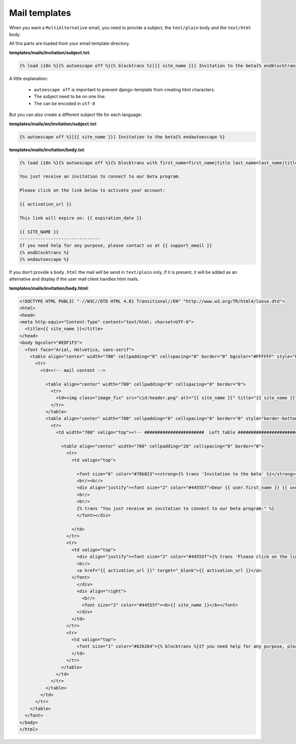==============
Mail templates
==============

When you want a ``MultiAlternative`` email, you need to provide a subject,
the ``text/plain`` body and the ``text/html`` body.

All this parts are loaded from your email template directory.

**templates/mails/invitation/subject.txt**:

.. code-block:: django

    {% load i18n %}{% autoescape off %}{% blocktrans %}[{{ site_name }}] Invitation to the beta{% endblocktrans %}{% endautoescape %}

A little explanation:

 - ``autoescape off`` is important to prevent django-template from creating html characters.
 - The subject need to be on one line.
 - The can be encoded in ``utf-8``

But you can also create a different subject file for each language:


**templates/mails/en/invitation/subject.txt**:

.. code-block:: django

    {% autoescape off %}[{{ site_name }}] Invitation to the beta{% endautoescape %}


**templates/mails/invitation/body.txt**:

.. code-block:: django

    {% load i18n %}{% autoescape off %}{% blocktrans with first_name=first_name|title last_name=last_name|title expiration_date=expiration_date|date:"l d F Y" %}Dear {{ first_name }} {{ last_name }},
    
    You just receive an invitation to connect to our beta program.
    
    Please click on the link below to activate your account:
    
    {{ activation_url }}
    
    This link will expire on: {{ expiration_date }}
    
    {{ SITE_NAME }}
    -------------------------------
    If you need help for any purpose, please contact us at {{ support_email }}
    {% endblocktrans %}
    {% endautoescape %}


If you don't provide a ``body.html`` the mail will be send in
``text/plain`` only, if it is present, it will be added as an
alternative and display if the user mail client handles html mails.

**templates/mails/invitation/body.html**:

.. code-block:: html

    <!DOCTYPE HTML PUBLIC "-//W3C//DTD HTML 4.01 Transitional//EN" "http://www.w3.org/TR/html4/loose.dtd">
    <html>
    <head>
    <meta http-equiv="Content-Type" content="text/html; charset=UTF-8">
      <title>{{ site_name }}</title>
    </head>
    <body bgcolor="#EDF1F3">
      <font face="Arial, Helvetica, sans-serif">
        <table align="center" width="700" cellpadding="0" cellspacing="0" border="0" bgcolor="#FFFFFF" style="border-left: 1px dotted #becdd7; border-right: 1px dotted #becdd7;">
          <tr>
            <td><!-- mail content -->
              
              <table align="center" width="700" cellpadding="0" cellspacing="0" border="0">
                <tr>
                  <td><img class="image_fix" src="cid:header.png" alt="{{ site_name }}" title="{{ site_name }}" width="700" height="147" /></td>
                </tr>
              </table>
              <table align="center" width="700" cellpadding="0" cellspacing="0" border="0" style="border-bottom: 1px dotted #becdd7;">
                <tr>
                  <td width="700" valign="top"><!-- #######################  Left table ####################### -->
                    
                    <table align="center" width="700" cellpadding="20" cellspacing="0" border="0">
                      <tr>
                        <td valign="top">
                          
                          <font size="6" color="#78b823"><strong>{% trans 'Invitation to the beta' %}</strong></font>
                          <br/><br/>
                          <div align="justify"><font size="2" color="#44555f">Dear {{ user.first_name }} {{ user.last_name }},
                          <br/>
                          <br/>
                          {% trans "You just receive an invitation to connect to our beta program:" %}
                          </font></div>
                          
                        </td>
                      </tr>
                      <tr>
                        <td valign="top">
                          <div align="justify"><font size="2" color="#44555f">{% trans 'Please click on the link below to activate your account:' %}
                          <br/>
                          <a href="{{ activation_url }}" target="_blank">{{ activation_url }}</a>
                        </font>
                          </div>
                          <div align="right">
                            <br/>
                            <font size="2" color="#44555f"><b>{{ site_name }}</b></font>
                          </div>
                        </td>
                      </tr>
                      <tr>
                        <td valign="top">
                          <font size="1" color="#626264">{% blocktrans %}If you need help for any purpose, please contact us at <a href="mailto:{{ support_email }}">{{ support_email }}</a>{% endblocktrans %}</font>
                        </td>
                      </tr>
                    </table>
                  </td>
                </tr>
              </table>
            </td>
          </tr>
        </table>
      </font>
    </body>
    </html>
